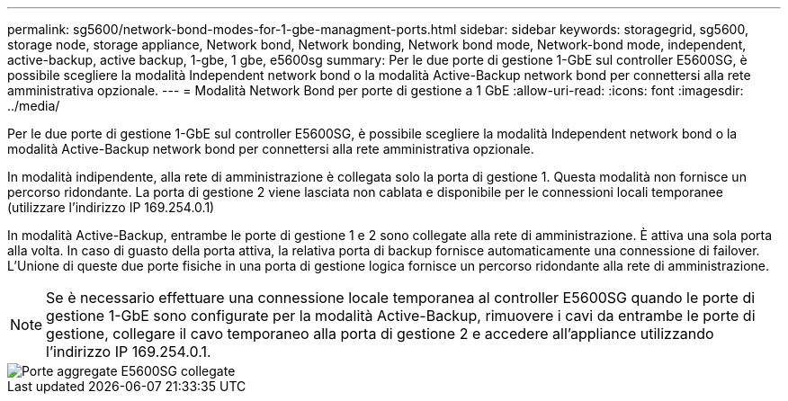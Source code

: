---
permalink: sg5600/network-bond-modes-for-1-gbe-managment-ports.html 
sidebar: sidebar 
keywords: storagegrid, sg5600, storage node, storage appliance, Network bond, Network bonding, Network bond mode, Network-bond mode, independent, active-backup, active backup, 1-gbe, 1 gbe, e5600sg 
summary: Per le due porte di gestione 1-GbE sul controller E5600SG, è possibile scegliere la modalità Independent network bond o la modalità Active-Backup network bond per connettersi alla rete amministrativa opzionale. 
---
= Modalità Network Bond per porte di gestione a 1 GbE
:allow-uri-read: 
:icons: font
:imagesdir: ../media/


[role="lead"]
Per le due porte di gestione 1-GbE sul controller E5600SG, è possibile scegliere la modalità Independent network bond o la modalità Active-Backup network bond per connettersi alla rete amministrativa opzionale.

In modalità indipendente, alla rete di amministrazione è collegata solo la porta di gestione 1. Questa modalità non fornisce un percorso ridondante. La porta di gestione 2 viene lasciata non cablata e disponibile per le connessioni locali temporanee (utilizzare l'indirizzo IP 169.254.0.1)

In modalità Active-Backup, entrambe le porte di gestione 1 e 2 sono collegate alla rete di amministrazione. È attiva una sola porta alla volta. In caso di guasto della porta attiva, la relativa porta di backup fornisce automaticamente una connessione di failover. L'Unione di queste due porte fisiche in una porta di gestione logica fornisce un percorso ridondante alla rete di amministrazione.


NOTE: Se è necessario effettuare una connessione locale temporanea al controller E5600SG quando le porte di gestione 1-GbE sono configurate per la modalità Active-Backup, rimuovere i cavi da entrambe le porte di gestione, collegare il cavo temporaneo alla porta di gestione 2 e accedere all'appliance utilizzando l'indirizzo IP 169.254.0.1.

image::../media/e5600sg_aggregate_ports_bonded.gif[Porte aggregate E5600SG collegate]
